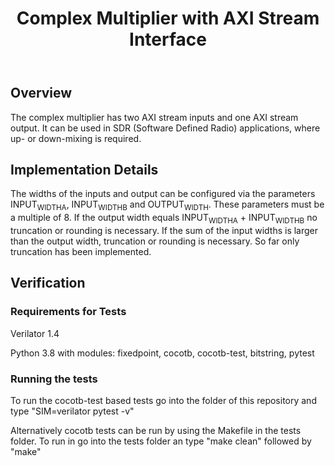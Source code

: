 #+TITLE: Complex Multiplier with AXI Stream Interface

** Overview
The complex multiplier has two AXI stream inputs and one AXI stream output. It can be used in SDR (Software Defined Radio) applications, where up- or down-mixing is required.

** Implementation Details
The widths of the inputs and output can be configured via the parameters INPUT_WIDTH_A, INPUT_WIDTH_B and OUTPUT_WIDTH. These parameters must be a multiple of 8.
If the output width equals INPUT_WIDTH_A + INPUT_WIDTH_B no truncation or rounding is necessary.
If the sum of the input widths is larger than the output width, truncation or rounding is necessary. So far only truncation has been implemented.

** Verification
*** Requirements for Tests
Verilator 1.4
 
Python 3.8 with modules: fixedpoint, cocotb, cocotb-test, bitstring, pytest

*** Running the tests
To run the cocotb-test based tests go into the folder of this repository and type "SIM=verilator pytest -v"

Alternatively cocotb tests can be run by using the Makefile in the tests folder. To run in go into the tests folder an type "make clean" followed by "make"